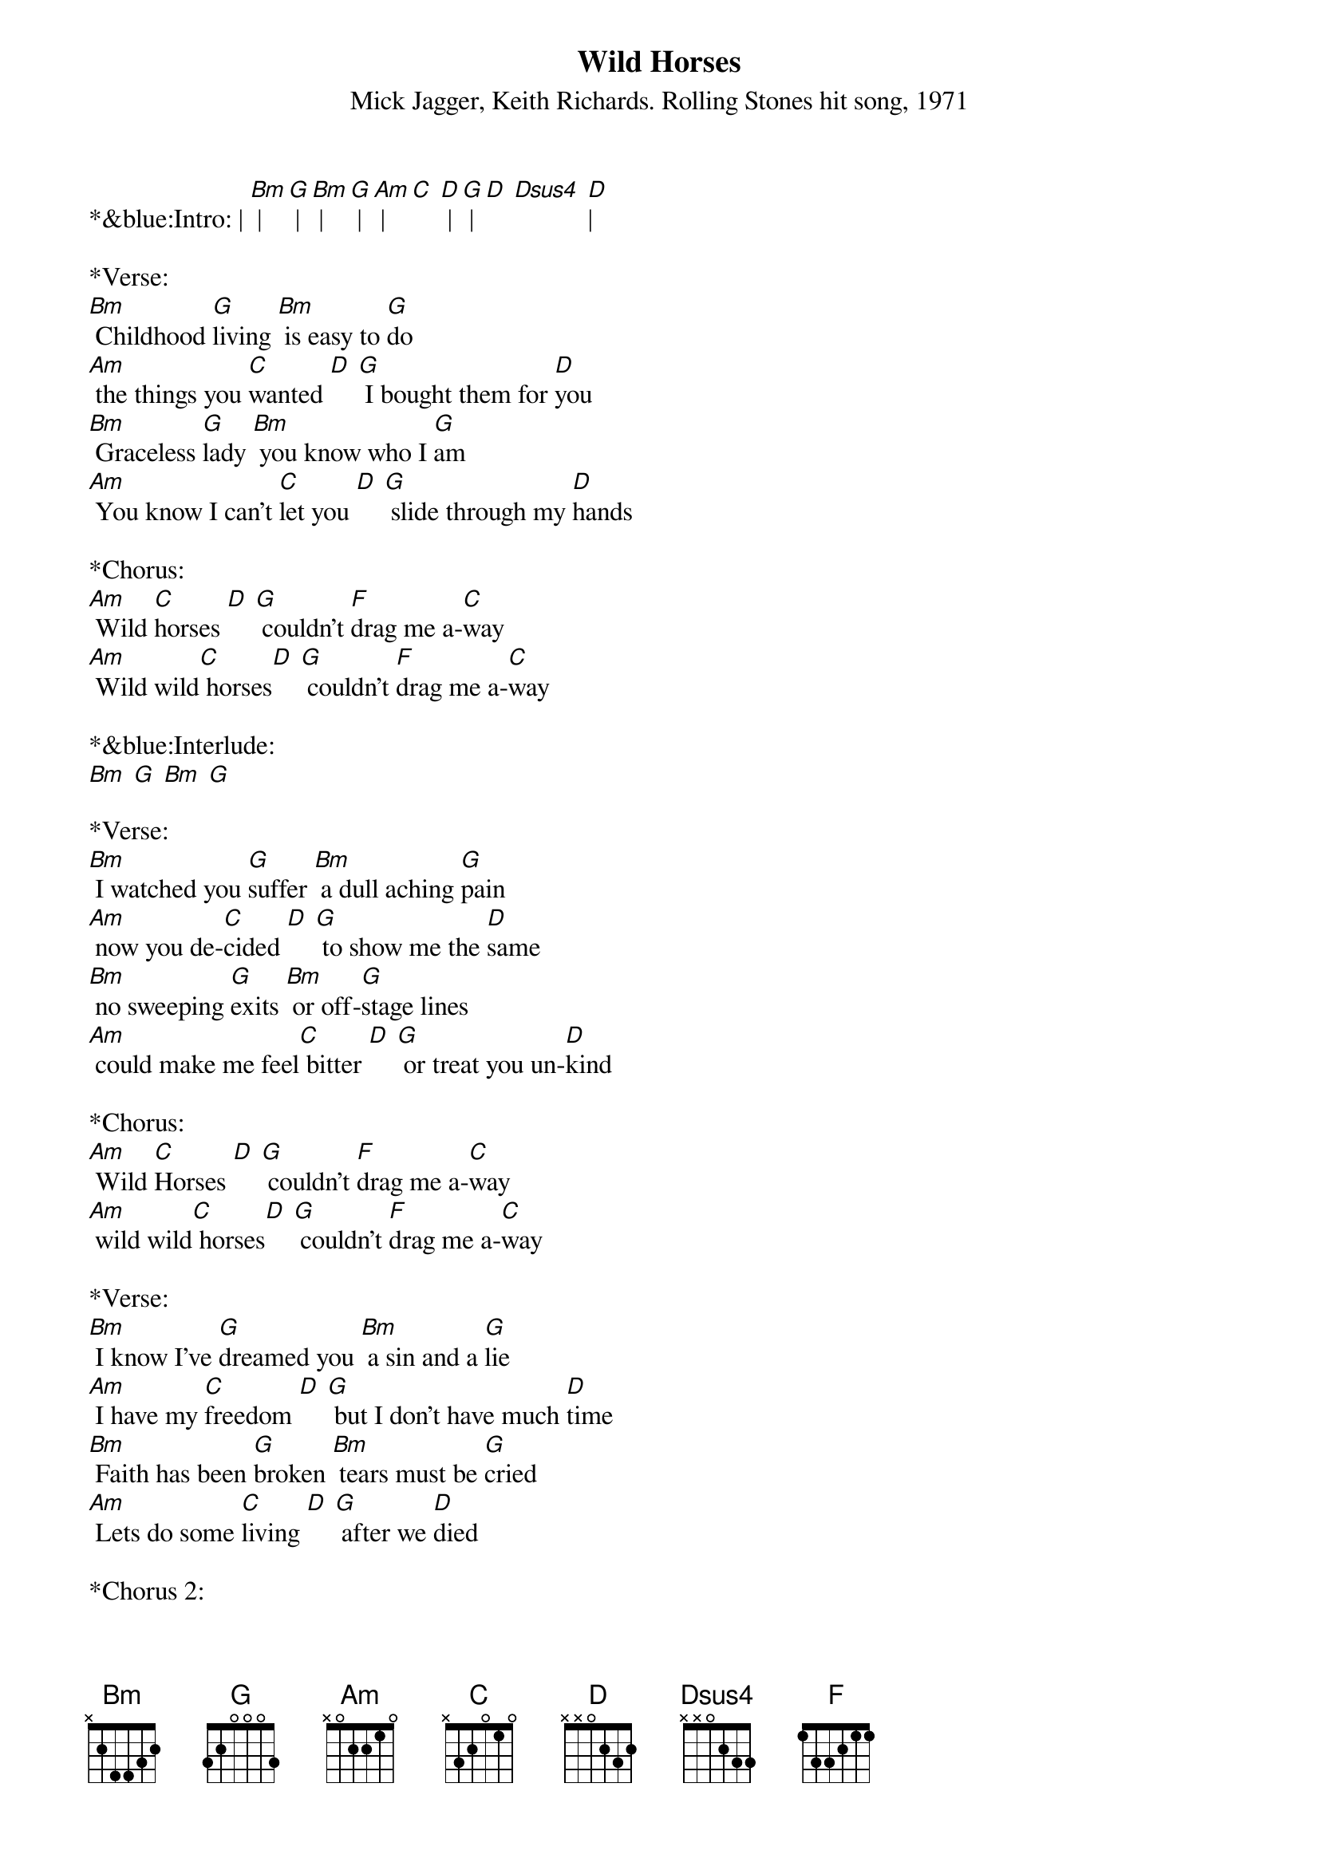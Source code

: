 {title:Wild Horses}
{subtitle:Mick Jagger, Keith Richards. Rolling Stones hit song, 1971}
{key:Bm}

*&blue:Intro: | [Bm] | [G] | [Bm] | [G] | [Am] | [C] [D] | [G] | [D] [Dsus4] [D]|

*Verse:
[Bm] Childhood [G]living [Bm] is easy to [G]do
[Am] the things you [C]wanted [D] [G] I bought them for [D]you 
[Bm] Graceless [G]lady [Bm] you know who I [G]am
[Am] You know I can't [C]let you [D] [G] slide through my [D]hands

*Chorus:
[Am] Wild [C]horses [D] [G] couldn't [F]drag me a-[C]way
[Am] Wild wild[C] horses[D] [G] couldn't [F]drag me a-[C]way

*&blue:Interlude:
[Bm] [G] [Bm] [G]

*Verse:
[Bm] I watched you [G]suffer [Bm] a dull aching [G]pain
[Am] now you de-[C]cided [D] [G] to show me the [D]same
[Bm] no sweeping [G]exits [Bm] or off-[G]stage lines
[Am] could make me feel[C] bitter [D] [G] or treat you un-[D]kind 
 
*Chorus:
[Am] Wild [C]Horses [D] [G] couldn't [F]drag me a-[C]way
[Am] wild wild[C] horses[D] [G] couldn't [F]drag me a-[C]way

*Verse:
[Bm] I know I've [G]dreamed you [Bm] a sin and a [G]lie
[Am] I have my [C]freedom [D] [G] but I don't have much [D]time
[Bm] Faith has been [G]broken [Bm] tears must be [G]cried
[Am] Lets do some [C]living [D] [G] after we [D]died 		

*Chorus 2:
[Am] wild [C]horses [D] [G] couldn't [F]drag me a-[C]way
[Am] wild wild[C] horses[D] [G] we'll [F]ride them some-[C]day
[Am] wild [C]horses [D] [G] couldn't [F]drag me a-[C]way
[Am] wild wild[C] horses[D] [G] we'll [F]ride them some-[C]day 
End on [G] 

